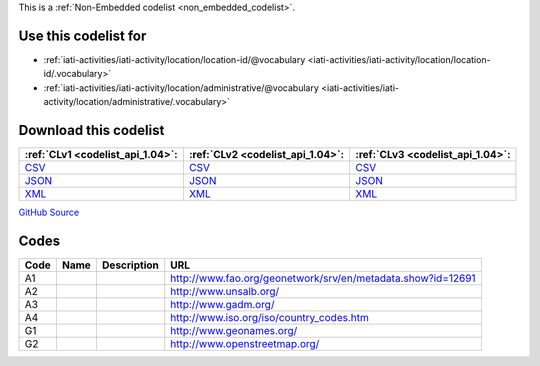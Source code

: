 







This is a :ref:`Non-Embedded codelist <non_embedded_codelist>`.



Use this codelist for
---------------------

* :ref:`iati-activities/iati-activity/location/location-id/@vocabulary <iati-activities/iati-activity/location/location-id/.vocabulary>`

* :ref:`iati-activities/iati-activity/location/administrative/@vocabulary <iati-activities/iati-activity/location/administrative/.vocabulary>`



Download this codelist
----------------------

.. list-table::
   :header-rows: 1

   * - :ref:`CLv1 <codelist_api_1.04>`:
     - :ref:`CLv2 <codelist_api_1.04>`:
     - :ref:`CLv3 <codelist_api_1.04>`:

   * - `CSV <../downloads/clv1/codelist/GeographicVocabulary.csv>`__
     - `CSV <../downloads/clv2/csv/fr/GeographicVocabulary.csv>`__
     - `CSV <../downloads/clv3/csv/fr/GeographicVocabulary.csv>`__

   * - `JSON <../downloads/clv1/codelist/GeographicVocabulary.json>`__
     - `JSON <../downloads/clv2/json/fr/GeographicVocabulary.json>`__
     - `JSON <../downloads/clv3/json/fr/GeographicVocabulary.json>`__

   * - `XML <../downloads/clv1/codelist/GeographicVocabulary.xml>`__
     - `XML <../downloads/clv2/xml/GeographicVocabulary.xml>`__
     - `XML <../downloads/clv3/xml/GeographicVocabulary.xml>`__

`GitHub Source <https://github.com/IATI/IATI-Codelists-NonEmbedded/blob/master/xml/GeographicVocabulary.xml>`__

Codes
-----

.. _GeographicVocabulary:
.. list-table::
   :header-rows: 1


   * - Code
     - Name
     - Description
     - URL

   

   * - A1
     - 
     - 
     - http://www.fao.org/geonetwork/srv/en/metadata.show?id=12691

   

   * - A2
     - 
     - 
     - http://www.unsalb.org/

   

   * - A3
     - 
     - 
     - http://www.gadm.org/

   

   * - A4
     - 
     - 
     - http://www.iso.org/iso/country_codes.htm

   

   * - G1
     - 
     - 
     - http://www.geonames.org/

   

   * - G2
     - 
     - 
     - http://www.openstreetmap.org/

   

